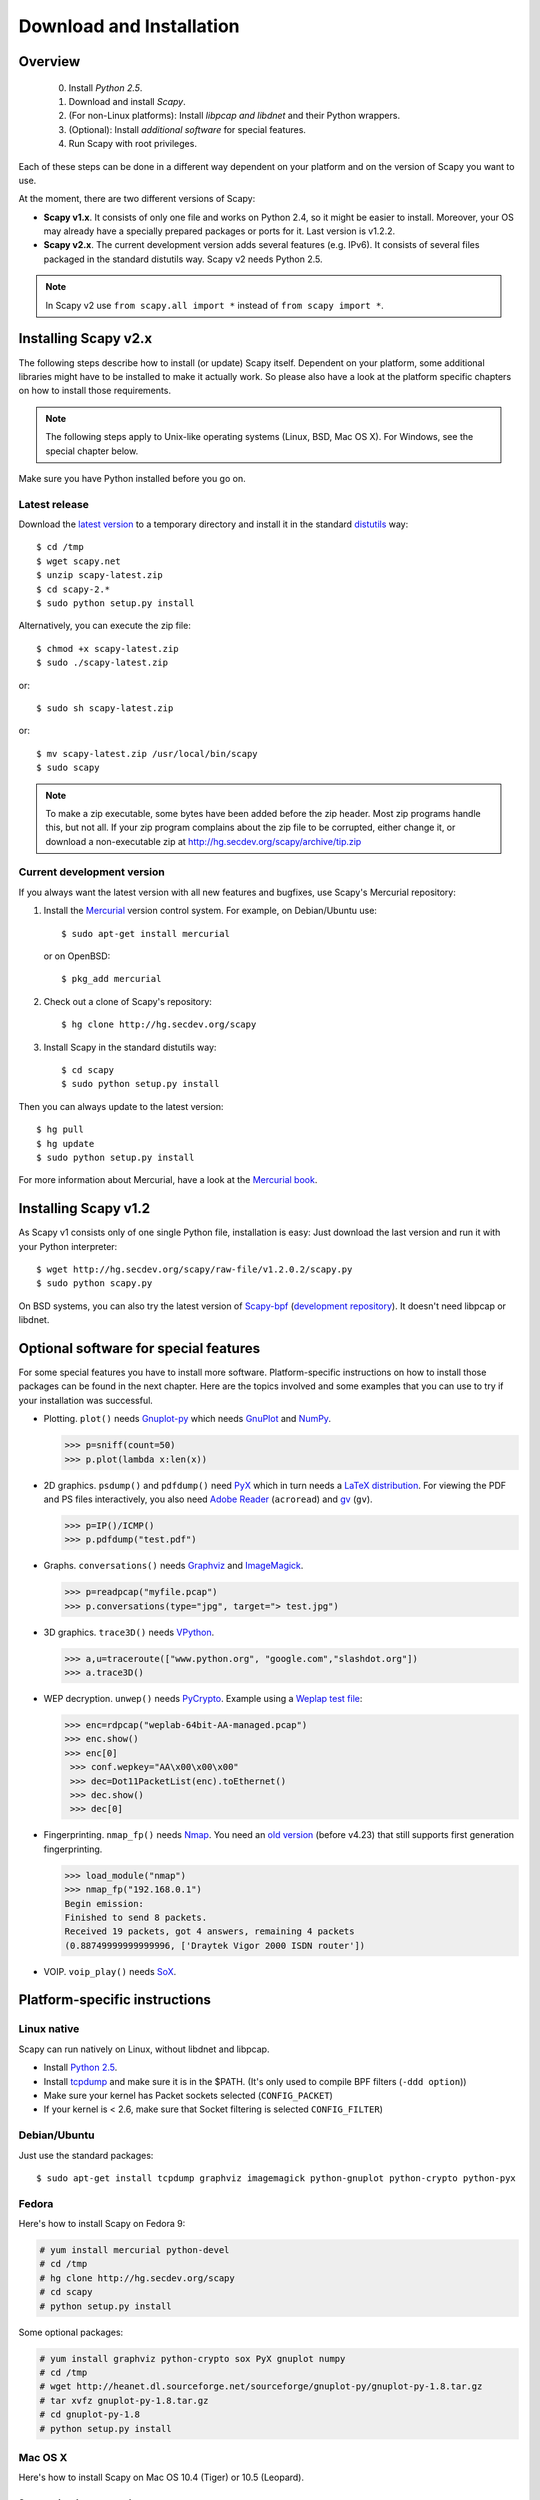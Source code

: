 .. highlight:: sh

*************************
Download and Installation
*************************

Overview
========

 0. Install *Python 2.5*.
 1. Download and install *Scapy*.
 2. (For non-Linux platforms): Install *libpcap and libdnet* and their Python wrappers.
 3. (Optional): Install *additional software* for special features.
 4. Run Scapy with root privileges.
 
Each of these steps can be done in a different way dependent on your platform and on the version of Scapy you want to use. 

At the moment, there are two different versions of Scapy:

* **Scapy v1.x**. It consists of only one file and works on Python 2.4, so it might be easier to install.
  Moreover, your OS may already have a specially prepared packages or ports for it. Last version is v1.2.2.
* **Scapy v2.x**. The current development version adds several features (e.g. IPv6). It consists of several
  files  packaged in the standard distutils way. Scapy v2 needs Python 2.5.

.. note::

   In Scapy v2 use ``from scapy.all import *`` instead of ``from scapy import *``.


Installing Scapy v2.x
=====================

The following steps describe how to install (or update) Scapy itself.
Dependent on your platform, some additional libraries might have to be installed to make it actually work. 
So please also have a look at the platform specific chapters on how to install those requirements.

.. note::

   The following steps apply to Unix-like operating systems (Linux, BSD, Mac OS X). 
   For Windows, see the special chapter below.

Make sure you have Python installed before you go on.

Latest release
--------------

Download the `latest version <http://scapy.net>`_ to a temporary directory and install it in the standard `distutils <http://docs.python.org/inst/inst.html>`_ way::

$ cd /tmp
$ wget scapy.net 
$ unzip scapy-latest.zip
$ cd scapy-2.*
$ sudo python setup.py install
 
Alternatively, you can execute the zip file::

$ chmod +x scapy-latest.zip
$ sudo ./scapy-latest.zip

or::

$ sudo sh scapy-latest.zip

or::

$ mv scapy-latest.zip /usr/local/bin/scapy
$ sudo scapy

.. note::

   To make a zip executable, some bytes have been added before the zip header.
   Most zip programs handle this, but not all. If your zip program complains
   about the zip file to be corrupted, either change it, or download a 
   non-executable zip at http://hg.secdev.org/scapy/archive/tip.zip

 
Current development version
----------------------------

.. index::
   single: Mercurial, repository

If you always want the latest version with all new features and bugfixes, use Scapy's Mercurial repository:

1. Install the `Mercurial <http://www.selenic.com/mercurial/>`_ version control system. For example, on Debian/Ubuntu use::

      $ sudo apt-get install mercurial

   or on OpenBSD:: 
    
      $ pkg_add mercurial

2. Check out a clone of Scapy's repository::
    
   $ hg clone http://hg.secdev.org/scapy
    
3. Install Scapy in the standard distutils way:: 
    
   $ cd scapy
   $ sudo python setup.py install
    
Then you can always update to the latest version::

$ hg pull
$ hg update       
$ sudo python setup.py install
 
For more information about Mercurial, have a look at the `Mercurial book <http://hgbook.red-bean.com/>`_. 


Installing Scapy v1.2
=====================

As Scapy v1 consists only of one single Python file, installation is easy:
Just download the last version and run it with your Python interpreter::

 $ wget http://hg.secdev.org/scapy/raw-file/v1.2.0.2/scapy.py
 $ sudo python scapy.py

.. index::
   single: scapy-bpf

On BSD systems, you can also try the latest version of `Scapy-bpf <http://hg.natisbad.org/scapy-bpf/raw-file/tip/scapy.py>`_ (`development repository <http://hg.natisbad.org/scapy-bpf/>`_). It doesn't need libpcap or libdnet.


Optional software for special features
======================================

For some special features you have to install more software. 
Platform-specific instructions on how to install those packages can be found in the next chapter.
Here are the topics involved and some examples that you can use to try if your installation was successful.

.. index::
   single: plot()

* Plotting. ``plot()`` needs `Gnuplot-py <http://gnuplot-py.sourceforge.net/>`_ which needs `GnuPlot <http://www.gnuplot.info/>`_ and `NumPy <http://numpy.scipy.org/>`_.
 
  .. code-block:: python
   
     >>> p=sniff(count=50)
     >>> p.plot(lambda x:len(x))
 
* 2D graphics. ``psdump()`` and ``pdfdump()`` need `PyX <http://pyx.sourceforge.net/>`_ which in turn needs a `LaTeX distribution <http://www.tug.org/texlive/>`_. For viewing the PDF and PS files interactively, you also need `Adobe Reader <http://www.adobe.com/products/reader/>`_ (``acroread``) and `gv <http://wwwthep.physik.uni-mainz.de/~plass/gv/>`_ (``gv``). 
  
  .. code-block:: python
   
     >>> p=IP()/ICMP()
     >>> p.pdfdump("test.pdf") 
 
* Graphs. ``conversations()`` needs `Graphviz <http://www.graphviz.org/>`_ and `ImageMagick <http://www.imagemagick.org/>`_.
 
  .. code-block:: python

     >>> p=readpcap("myfile.pcap")
     >>> p.conversations(type="jpg", target="> test.jpg")
 
* 3D graphics. ``trace3D()`` needs `VPython <http://www.vpython.org/>`_.
 
  .. code-block:: python

     >>> a,u=traceroute(["www.python.org", "google.com","slashdot.org"])
     >>> a.trace3D()

.. index::
   single: WEP, unwep()

* WEP decryption. ``unwep()`` needs `PyCrypto <http://www.dlitz.net/software/pycrypto/>`_. Example using a `Weplap test file <http://weplab.sourceforge.net/caps/weplab-64bit-AA-managed.pcap>`_:

  .. code-block:: python

     >>> enc=rdpcap("weplab-64bit-AA-managed.pcap")
     >>> enc.show()
     >>> enc[0]
      >>> conf.wepkey="AA\x00\x00\x00"
      >>> dec=Dot11PacketList(enc).toEthernet()
      >>> dec.show()
      >>> dec[0]
 
* Fingerprinting. ``nmap_fp()`` needs `Nmap <http://nmap.org>`_. You need an `old version <http://nmap.org/dist-old/>`_ (before v4.23) that still supports first generation fingerprinting.

  .. code-block:: python 
  
     >>> load_module("nmap")
     >>> nmap_fp("192.168.0.1")
     Begin emission:
     Finished to send 8 packets.
     Received 19 packets, got 4 answers, remaining 4 packets
     (0.88749999999999996, ['Draytek Vigor 2000 ISDN router'])

.. index::
   single: VOIP
 
* VOIP. ``voip_play()`` needs `SoX <http://sox.sourceforge.net/>`_.
 

Platform-specific instructions
==============================

Linux native
------------

Scapy can run natively on Linux, without libdnet and libpcap.

* Install `Python 2.5 <http://www.python.org>`_.
* Install `tcpdump <http://www.tcpdump.org>`_ and make sure it is in the $PATH. (It's only used to compile BPF filters (``-ddd option``))
* Make sure your kernel has Packet sockets selected (``CONFIG_PACKET``)
* If your kernel is < 2.6, make sure that Socket filtering is selected ``CONFIG_FILTER``) 

Debian/Ubuntu
-------------

Just use the standard packages::

$ sudo apt-get install tcpdump graphviz imagemagick python-gnuplot python-crypto python-pyx 

Fedora
------

Here's how to install Scapy on Fedora 9:

.. code-block:: text

    # yum install mercurial python-devel
    # cd /tmp
    # hg clone http://hg.secdev.org/scapy
    # cd scapy
    # python setup.py install
    
Some optional packages:

.. code-block:: text

    # yum install graphviz python-crypto sox PyX gnuplot numpy
    # cd /tmp
    # wget http://heanet.dl.sourceforge.net/sourceforge/gnuplot-py/gnuplot-py-1.8.tar.gz
    # tar xvfz gnuplot-py-1.8.tar.gz
    # cd gnuplot-py-1.8
    # python setup.py install


Mac OS X
--------

Here's how to install Scapy on Mac OS 10.4 (Tiger) or 10.5 (Leopard).

Set up a development environment
^^^^^^^^^^^^^^^^^^^^^^^^^^^^^^^^

1. Install X11. 
   On the Mac OS X DVD, it is located in the "Optional Installs.mpkg" package.
 
2. Install SDK.
   On the Mac OS X DVD, it is located in the "Xcode Tools/Packages" directory.

3. Install Python 2.5 from Python.org.
   Using Apple's Python version will lead to some problems.
   Get it from http://www.python.org/ftp/python/2.5.2/python-2.5.2-macosx.dmg

Install using MacPorts
^^^^^^^^^^^^^^^^^^^^^^

3. Install MacPorts
   Download the dmg from macports.org and install it.
     
4. Update MacPorts::

   $ sudo port -d selfupdate

5. Install Scapy::

   $ sudo port install scapy

You can then update to the latest version as shown in the generic installation above. 

Install from original sources
^^^^^^^^^^^^^^^^^^^^^^^^^^^^^

Install libdnet and its Python wrapper::

 $ wget http://libdnet.googlecode.com/files/libdnet-1.12.tgz
 $ tar xfz libdnet-1.12.tgz 
 $ ./configure
 $ make
 $ sudo make install
 $ cd python
 $ python2.5 setup.py install

Install libpcap and its Python wrapper::

 $ wget http://dfn.dl.sourceforge.net/sourceforge/pylibpcap/pylibpcap-0.6.2.tar.gz
 $ tar xfz pylibpcap-0.6.2.tar.gz
 $ cd pylibpcap-0.6.2
 $ python2.5 setup.py install

Optionally: Install readline::

 $ python `python -c "import pimp; print pimp.__file__"` -i readline

OpenBSD
-------

Here's how to install Scapy on OpenBSD 4.3.

.. code-block:: text

 # export PKG_PATH=ftp://ftp.openbsd.org/pub/OpenBSD/4.3/packages/i386/
 # pkg_add py-libpcap py-libdnet mercurial
 # ln -sf /usr/local/bin/python2.5 /usr/local/bin/python
 # cd /tmp
 # hg clone http://hg.secdev.org/scapy
 # cd scapy
 # python setup.py install


Optional packages
^^^^^^^^^^^^^^^^^

py-crypto

.. code-block:: text

 # pkg_add py-crypto

gnuplot and its Python binding: 

.. code-block:: text

 # pkg_add gnuplot py-gnuplot

Graphviz (large download, will install several GNOME libraries)

.. code-block:: text

 # pkg_add graphviz

   
ImageMagick (takes long to compile)

.. code-block:: text

 # cd /tmp
 # ftp ftp://ftp.openbsd.org/pub/OpenBSD/4.3/ports.tar.gz 
 # cd /usr
 # tar xvfz /tmp/ports.tar.gz 
 # cd /usr/ports/graphics/ImageMagick/
 # make install

PyX (very large download, will install texlive etc.)

.. code-block:: text

 # pkg_add py-pyx

/etc/ethertypes

.. code-block:: text

 # wget http://www.secdev.org/projects/scapy/files/ethertypes -O /etc/ethertypes

python-bz2 (for UTscapy)

.. code-block:: text

 # pkg_add python-bz2    

.. _windows_installation:

Windows
-------

.. sectionauthor:: Dirk Loss <mail at dirk-loss.de>

Scapy is primarily being developed for Unix-like systems and works best on those platforms. But the latest version of Scapy supports Windows out-of-the-box. So you can use nearly all of Scapy's features on your Windows machine as well.

.. note::
   If you update from Scapy-win v1.2.0.2 to Scapy v2 remember to use ``from scapy.all import *`` instead of ``from scapy import *``.

.. image:: graphics/scapy-win-screenshot1.png
   :scale: 80
   :align: center

You need the following software packages in order to install Scapy on Windows:

  * `Python <http://www.python.org>`_: `python-2.5.4.msi <http://www.python.org/ftp/python/2.5.4/python-2.5.4.msi>`_. `python-2.6.3.msi <http://www.python.org/ftp/python/2.6.3/python-2.6.3.msi>`_. After installation, add the Python installation directory and its \Scripts subdirectory to your PATH. Depending on your Python version, the defaults would be ``C:\Python25`` and ``C:\Python25\Scripts`` or ``C:\Python26`` and ``C:\Python26\Scripts`` respectively.
  * `Scapy <http://www.secdev.org/projects/scapy/>`_: `latest development version <http://hg.secdev.org/scapy/archive/tip.zip>`_ from the `Mercurial repository <http://hg.secdev.org/scapy>`_. Unzip the archive, open a command prompt in that directory and run "python setup.py install". 
  * `pywin32 <http://python.net/crew/mhammond/win32/Downloads.html>`_: `pywin32-214.win32-py2.5.exe <http://surfnet.dl.sourceforge.net/sourceforge/pywin32/pywin32-214.win32-py2.5.exe>`_ `pywin32-214.win32-py2.6.exe <http://downloads.sourceforge.net/project/pywin32/pywin32/Build%20214/pywin32-214.win32-py2.6.exe>`_
  * `WinPcap <http://www.winpcap.org/>`_: `WinPcap_4_1_1.exe <http://www.winpcap.org/install/bin/WinPcap_4_1_1.exe>`_. You might want to choose "[x] Automatically start the WinPcap driver at boot time", so that non-privileged users can sniff, especially under Vista and Windows 7. If you want to use the ethernet vendor database to resolve MAC addresses or use the ``wireshark()`` command, download `Wireshark <http://www.wireshark.org/>`_ which already includes WinPcap. 
  * `pypcap <http://code.google.com/p/pypcap/>`_: `pcap-1.1-scapy-20090720.win32-py25.exe <http://www.secdev.org/projects/scapy/files/pcap-1.1-scapy-20090720.win32-py2.5.exe>`_ `pcap-1.1-scapy-20090720.win32-py2.6.exe <http://www.secdev.org/projects/scapy/files/pcap-1.1-scapy-20090720.win32-py2.6.exe>`_. This is a *special version for Scapy*, as the original leads to some timing problems. Now works on Vista and Windows 7, too. Under Vista/Win7 please right-click on the installer and choose "Run as administrator".
  * `libdnet <http://code.google.com/p/libdnet/>`_:  `dnet-1.12.win32-py2.5.exe <http://libdnet.googlecode.com/files/dnet-1.12.win32-py2.5.exe>`_ `dnet-1.12.win32-py2.6.exe <http://www.secdev.org/projects/scapy/files/dnet-1.12.win32-py2.6.exe>`_. Under Vista/Win7 please right-click on the installer and choose "Run as administrator"
  * `pyreadline <http://ipython.scipy.org/moin/PyReadline/Intro>`_: `pyreadline-1.5-win32-setup.exe <http://ipython.scipy.org/dist/pyreadline-1.5-win32-setup.exe>`_

Just download the files and run the setup program. Choosing the default installation options should be safe.

For your convenience direct links are given to the versions I used (for Python 2.5 and Python 2.6). If these links do not work or if you are using a different Python version, just visit the homepage of the respective package and look for a Windows binary. As a last resort, search the web for the filename.

After all packages are installed, open a command prompt (cmd.exe) and run Scapy by typing ``scapy``. If you have set the PATH correctly, this will find a little batch file in your ``C:\Python26\Scripts`` directory and instruct the Python interpreter to load Scapy.

If really nothing seems to work, consider skipping the Windows version and using Scapy from a Linux Live CD -- either in a virtual machine on your Windows host or by booting from CDROM: An older version of Scapy is already included in grml and BackTrack for example. While using the Live CD you can easily upgrade to the latest Scapy version by typing ``cd /tmp && wget scapy.net``.

Optional packages
^^^^^^^^^^^^^^^^^

Plotting (``plot``)

 * `GnuPlot <http://www.gnuplot.info/>`_: `gp420win32.zip <http://downloads.sourceforge.net/gnuplot/gp420win32.zip>`_. Extract the zip file (e.g. to ``c:\gnuplot``) and add the ``gnuplot\bin`` directory to your PATH.
 * `NumPy <http://numpy.scipy.org/>`_: `numpy-1.3.0-win32-superpack-python2.5.exe <http://downloads.sourceforge.net/project/numpy/NumPy/1.3.0/numpy-1.3.0-win32-superpack-python2.5.exe>`_ `numpy-1.3.0-win32-superpack-python2.6.exe <http://downloads.sourceforge.net/project/numpy/NumPy/1.3.0/numpy-1.3.0-win32-superpack-python2.6.exe>`_. Gnuplot-py 1.8 needs NumPy.
 * `Gnuplot-py <http://gnuplot-py.sourceforge.net/>`_: `gnuplot-py-1.8.zip <http://downloads.sourceforge.net/project/gnuplot-py/Gnuplot-py/1.8/gnuplot-py-1.8.zip>`_. Extract to temp dir, open command prompt, change to tempdir and type ``python setup.py install``.

2D Graphics (``psdump``, ``pdfdump``)

 * `PyX <http://pyx.sourceforge.net/>`_: `PyX-0.10.tar.gz <http://mesh.dl.sourceforge.net/sourceforge/pyx/PyX-0.10.tar.gz>`_. Extract to temp dir, open command prompt, change to tempdir and type ``python setup.py install``
 * `MikTeX <http://miktex.org/>`_: `Basic MiKTeX 2.8 Installer <http://miktex.org/2.8/setup>`_. PyX needs a LaTeX installation. Choose an installation directory WITHOUT spaces (e.g. ``C:\MikTex2.8`` and add the ``(INSTALLDIR)\miktex\bin`` subdirectory to your PATH.

Graphs (conversations)

 * `Graphviz <http://www.graphviz.org/>`_: `graphviz-2.24.exe <http://www.graphviz.org/pub/graphviz/stable/windows/graphviz-2.24.msi>`_. Add ``(INSTALLDIR)\ATT\Graphviz\bin`` to your PATH.

3D Graphics (trace3d)

 * `VPython <http://www.vpython.org/>`_: `VPython-Win-Py2.5-3.2.11.exe <http://www.vpython.org/download/VPython-Win-Py2.5-3.2.11.exe>`_. No binary installer for Python 2.6 seems to be available yet.

WEP decryption

 * `PyCrypto <http://www.dlitz.net/software/pycrypto/>`_: `pycrypto-2.1.0.win32-py2.5.zip <http://www.voidspace.org.uk/downloads/pycrypto-2.1.0.win32-py2.5.zip>`_ `pycrypto-2.1.0.win32-py2.6.zip <http://www.voidspace.org.uk/downloads/pycrypto-2.1.0.win32-py2.6.zip>`_

Fingerprinting

  * `Nmap <http://nmap.org>`_. `nmap-4.20-setup.exe <http://download.insecure.org/nmap/dist-old/nmap-4.20-setup.exe>`_. If you use the default installation directory, Scapy should automatically find the fingerprints file.
  * Queso: `queso-980922.tar.gz <http://www.packetstormsecurity.org/UNIX/scanners/queso-980922.tar.gz>`_. Extract the tar.gz file (e.g. using `7-Zip <http://www.7-zip.org/>`_) and put ``queso.conf`` into your Scapy directory


Screenshot
^^^^^^^^^^

.. image:: graphics/scapy-win-screenshot2.png
   :scale: 80
   :align: center

Known bugs
^^^^^^^^^^

 * You may not be able to capture WLAN traffic on Windows. Reasons are explained on the Wireshark wiki and in the WinPcap FAQ. Try switching off promiscuous mode with ``conf.sniff_promisc=False``.
 * Packets cannot be sent to localhost (or local IP addresses on your own host).
 * The ``voip_play()`` functions do not work because they output the sound via ``/dev/dsp`` which is not available on Windows. 
 
 


